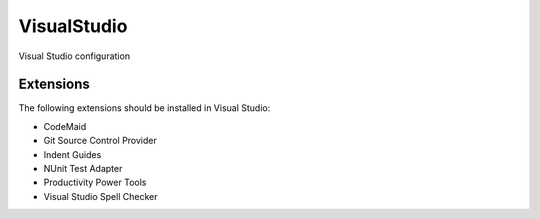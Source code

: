 ==============
 VisualStudio
==============

Visual Studio configuration


Extensions
==========

The following extensions should be installed in Visual Studio:

- CodeMaid
- Git Source Control Provider
- Indent Guides
- NUnit Test Adapter
- Productivity Power Tools
- Visual Studio Spell Checker
